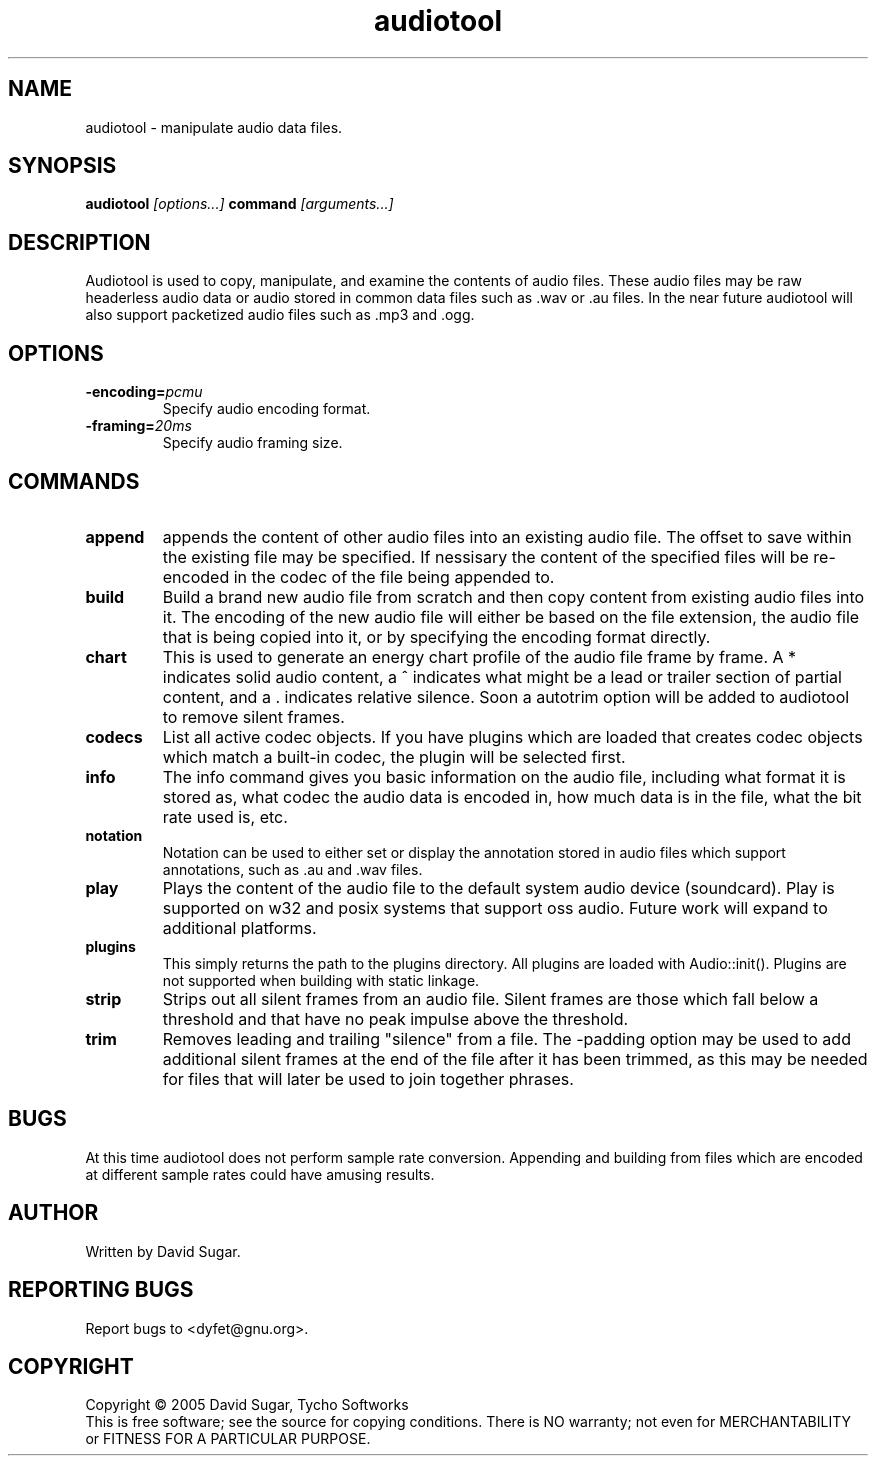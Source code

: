 .TH audiotool "1" "October 2004" "GNU Bayonne Audio Tool" "GNU Telephony"
.SH NAME
audiotool \- manipulate audio data files.
.SH SYNOPSIS
.B audiotool
.I [options...]
.BR command
.IR [arguments...]
.SH DESCRIPTION
Audiotool is used to copy, manipulate, and examine the contents of audio
files.  These audio files may be raw headerless audio data or audio stored in
common data files such as .wav or .au files.  In the near future
audiotool will also support packetized audio files such as .mp3 and .ogg.
.PP
.SH OPTIONS
.TP
.BI -encoding= pcmu
Specify audio encoding format.
.TP
.BI -framing= 20ms
Specify audio framing size.
.SH COMMANDS
.TP
.B append
appends the content of other audio files into an existing audio file.
The offset to save within the existing file may be specified.
If nessisary the content of the specified files will be re-encoded in
the codec of the file being appended to.
.TP
.B build
Build a brand new audio file from scratch and then copy content from
existing audio files into it.  The encoding of the new
audio file will either be based on the file extension, the audio file
that is being copied into it, or by specifying the encoding format
directly.
.TP
.B chart
This is used to generate an energy chart profile of the audio file frame
by frame.  A * indicates solid audio content, a ^ indicates what might
be a lead or trailer section of partial content, and a . indicates
relative silence.  Soon a autotrim option will be added to audiotool to
remove silent frames.
.TP
.B codecs
List all active codec objects.  If you have plugins which are loaded that
creates codec objects which match a built-in codec, the plugin will be
selected first.
.TP
.B info
The info command gives you basic information on the audio file,
including what format it is stored as, what codec the audio data is
encoded in, how much data is in the file, what the bit rate used is,
etc.
.TP
.B notation
Notation can be used to either set or display the annotation stored in
audio files which support annotations, such as .au and .wav files.
.TP
.B play
Plays the content of the audio file to the default system audio device
(soundcard).  Play is supported on w32 and posix systems that support
oss audio.  Future work will expand to additional platforms.
.TP
.B plugins
This simply returns the path to the plugins directory.  All plugins are
loaded with Audio::init().  Plugins are not supported when building with
static linkage.
.TP
.B strip
Strips out all silent frames from an audio file.  Silent frames are
those which fall below a threshold and that have no peak impulse above
the threshold.
.TP
.B trim
Removes leading and trailing "silence" from a file.  The -padding option
may be used to add additional silent frames at the end of the file after
it has been trimmed, as this may be needed for files that will later be
used to join together phrases.
.SH BUGS
At this time audiotool does not perform sample rate conversion.  Appending
and building from files which are encoded at different sample rates could
have amusing results.
.SH AUTHOR
Written by David Sugar.
.SH "REPORTING BUGS"
Report bugs to <dyfet@gnu.org>.
.SH COPYRIGHT
Copyright \(co 2005 David Sugar, Tycho Softworks
.br
This is free software; see the source for copying conditions.  There is NO
warranty; not even for MERCHANTABILITY or FITNESS FOR A PARTICULAR
PURPOSE.
